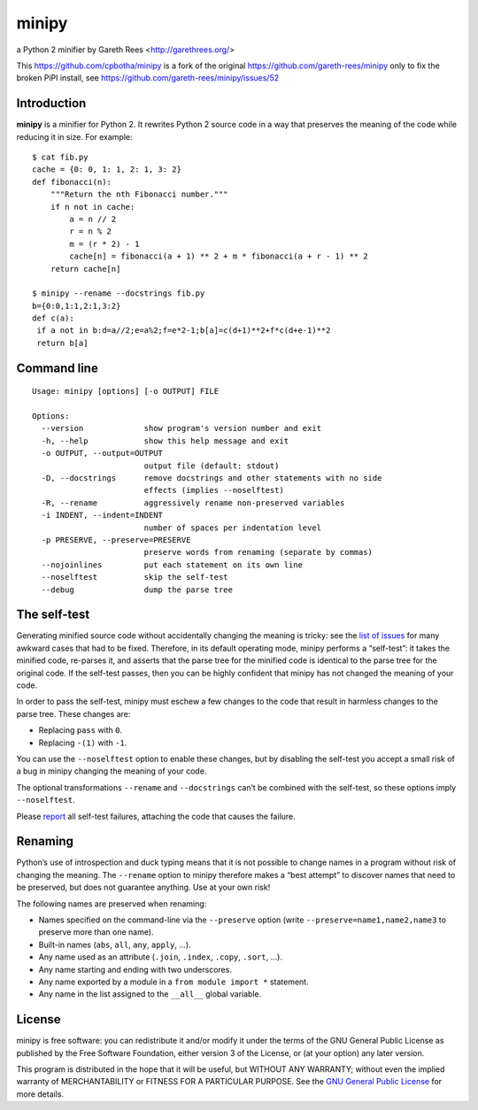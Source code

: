 ======
minipy
======
a Python 2 minifier
by Gareth Rees <http://garethrees.org/>

This https://github.com/cpbotha/minipy is a fork of the original
https://github.com/gareth-rees/minipy only to fix the broken PiPI
install, see https://github.com/gareth-rees/minipy/issues/52

Introduction
------------
**minipy** is a minifier for Python 2. It rewrites Python 2 source code in a
way that preserves the meaning of the code while reducing it in
size. For example::

    $ cat fib.py
    cache = {0: 0, 1: 1, 2: 1, 3: 2}
    def fibonacci(n):
        """Return the nth Fibonacci number."""
        if n not in cache:
            a = n // 2
            r = n % 2
            m = (r * 2) - 1
            cache[n] = fibonacci(a + 1) ** 2 + m * fibonacci(a + r - 1) ** 2
        return cache[n]

    $ minipy --rename --docstrings fib.py
    b={0:0,1:1,2:1,3:2}
    def c(a):
     if a not in b:d=a//2;e=a%2;f=e*2-1;b[a]=c(d+1)**2+f*c(d+e-1)**2
     return b[a]


Command line
------------
::

    Usage: minipy [options] [-o OUTPUT] FILE

    Options:
      --version             show program's version number and exit
      -h, --help            show this help message and exit
      -o OUTPUT, --output=OUTPUT
                            output file (default: stdout)
      -D, --docstrings      remove docstrings and other statements with no side
                            effects (implies --noselftest)
      -R, --rename          aggressively rename non-preserved variables
      -i INDENT, --indent=INDENT
                            number of spaces per indentation level
      -p PRESERVE, --preserve=PRESERVE
                            preserve words from renaming (separate by commas)
      --nojoinlines         put each statement on its own line
      --noselftest          skip the self-test
      --debug               dump the parse tree


The self-test
-------------
Generating minified source code without accidentally changing the
meaning is tricky: see the `list of issues`_ for many awkward cases
that had to be fixed. Therefore, in its default operating mode, minipy
performs a “self-test”: it takes the minified code, re-parses it, and
asserts that the parse tree for the minified code is identical to the
parse tree for the original code. If the self-test passes, then you can
be highly confident that minipy has not changed the meaning of your
code.

In order to pass the self-test, minipy must eschew a few changes to the
code that result in harmless changes to the parse tree. These changes
are:

* Replacing ``pass`` with ``0``.
* Replacing ``-(1)`` with ``-1``.

You can use the ``--noselftest`` option to enable these changes, but by
disabling the self-test you accept a small risk of a bug in minipy
changing the meaning of your code.

The optional transformations ``--rename`` and ``--docstrings`` can’t be
combined with the self-test, so these options imply ``--noselftest``.

Please report_ all self-test failures, attaching the code that causes
the failure.


Renaming
--------
Python’s use of introspection and duck typing means that it is not
possible to change names in a program without risk of changing the
meaning. The ``--rename`` option to minipy therefore makes a “best attempt”
to discover names that need to be preserved, but does not guarantee
anything. Use at your own risk!

The following names are preserved when renaming:

* Names specified on the command-line via the ``--preserve`` option
  (write ``--preserve=name1,name2,name3`` to preserve more than one name).
* Built-in names (``abs``, ``all``, ``any``, ``apply``, ...).
* Any name used as an attribute (``.join``, ``.index``, ``.copy``, ``.sort``, ...).
* Any name starting and ending with two underscores.
* Any name exported by a module in a ``from module import *`` statement.
* Any name in the list assigned to the ``__all__`` global variable.


License
-------
minipy is free software: you can redistribute it and/or modify it under
the terms of the GNU General Public License as published by the Free
Software Foundation, either version 3 of the License, or (at your
option) any later version.

This program is distributed in the hope that it will be useful, but
WITHOUT ANY WARRANTY; without even the implied warranty of
MERCHANTABILITY or FITNESS FOR A PARTICULAR PURPOSE.  See the `GNU
General Public License`_ for more details.


.. _list of issues: https://github.com/gareth-rees/minipy/issues?state=closed
.. _report: https://github.com/gareth-rees/minipy/issues/new
.. _GNU General Public License: http://www.gnu.org/copyleft/gpl.html
